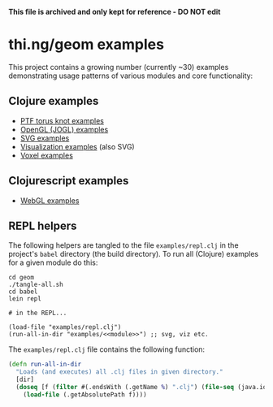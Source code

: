 *This file is archived and only kept for reference - DO NOT edit*

* thi.ng/geom examples

This project contains a growing number (currently ~30) examples
demonstrating usage patterns of various modules and core
functionality:

** Clojure examples

- [[./ptf/demos.org][PTF torus knot examples]]
- [[./gl/jogl.org][OpenGL (JOGL) examples]]
- [[./svg/demos.org][SVG examples]]
- [[./viz/demos.org][Visualization examples]] (also SVG)
- [[./voxel/demos.org][Voxel examples]]

** Clojurescript examples

- [[./gl/webgl.org][WebGL examples]]

** REPL helpers

The following helpers are tangled to the file =examples/repl.clj= in
the project's =babel= directory (the build directory). To run all
(Clojure) examples for a given module do this:

#+BEGIN_SRC
cd geom
./tangle-all.sh
cd babel
lein repl

# in the REPL...

(load-file "examples/repl.clj")
(run-all-in-dir "examples/<<module>>") ;; svg, viz etc.
#+END_SRC

The =examples/repl.clj= file contains the following function:

#+BEGIN_SRC clojure :tangle ../babel/examples/repl.clj :mkdirp yes :padline no
  (defn run-all-in-dir
    "Loads (and executes) all .clj files in given directory."
    [dir]
    (doseq [f (filter #(.endsWith (.getName %) ".clj") (file-seq (java.io.File. dir)))]
      (load-file (.getAbsolutePath f))))
#+END_SRC
